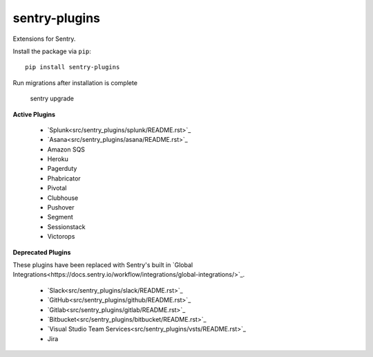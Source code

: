 sentry-plugins
==============

Extensions for Sentry.

Install the package via ``pip``::

    pip install sentry-plugins

Run migrations after installation is complete

    sentry upgrade

**Active Plugins**

 * `Splunk<src/sentry_plugins/splunk/README.rst>`_
 * `Asana<src/sentry_plugins/asana/README.rst>`_
 * Amazon SQS
 * Heroku
 * Pagerduty
 * Phabricator
 * Pivotal
 * Clubhouse
 * Pushover
 * Segment
 * Sessionstack
 * Victorops

**Deprecated Plugins**

These plugins have been replaced with Sentry's built in `Global Integrations<https://docs.sentry.io/workflow/integrations/global-integrations/>`_.

 * `Slack<src/sentry_plugins/slack/README.rst>`_
 * `GitHub<src/sentry_plugins/github/README.rst>`_
 * `Gitlab<src/sentry_plugins/gitlab/README.rst>`_
 * `Bitbucket<src/sentry_plugins/bitbucket/README.rst>`_
 * `Visual Studio Team Services<src/sentry_plugins/vsts/README.rst>`_
 * Jira
